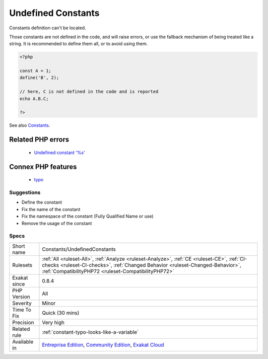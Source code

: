 .. _constants-undefinedconstants:

.. _undefined-constants:

Undefined Constants
+++++++++++++++++++

.. meta::
	:description:
		Undefined Constants: Constants definition can't be located.
	:twitter:card: summary_large_image
	:twitter:site: @exakat
	:twitter:title: Undefined Constants
	:twitter:description: Undefined Constants: Constants definition can't be located
	:twitter:creator: @exakat
	:twitter:image:src: https://www.exakat.io/wp-content/uploads/2020/06/logo-exakat.png
	:og:image: https://www.exakat.io/wp-content/uploads/2020/06/logo-exakat.png
	:og:title: Undefined Constants
	:og:type: article
	:og:description: Constants definition can't be located
	:og:url: https://php-tips.readthedocs.io/en/latest/tips/Constants/UndefinedConstants.html
	:og:locale: en
Constants definition can't be located.

Those constants are not defined in the code, and will raise errors, or use the fallback mechanism of being treated like a string. 
It is recommended to define them all, or to avoid using them.

.. code-block:: php
   
   <?php
   
   const A = 1;
   define('B', 2);
   
   // here, C is not defined in the code and is reported
   echo A.B.C;
   
   ?>

See also `Constants <https://www.php.net/manual/en/language.constants.php>`_.

Related PHP errors 
-------------------

  + `Undefined constant '%s' <https://php-errors.readthedocs.io/en/latest/messages/undefined-constant-%22%25s.html>`_



Connex PHP features
-------------------

  + `typo <https://php-dictionary.readthedocs.io/en/latest/dictionary/typo.ini.html>`_


Suggestions
___________

* Define the constant
* Fix the name of the constant
* Fix the namespace of the constant (Fully Qualified Name or use)
* Remove the usage of the constant




Specs
_____

+--------------+--------------------------------------------------------------------------------------------------------------------------------------------------------------------------------------------------------------------------------------+
| Short name   | Constants/UndefinedConstants                                                                                                                                                                                                         |
+--------------+--------------------------------------------------------------------------------------------------------------------------------------------------------------------------------------------------------------------------------------+
| Rulesets     | :ref:`All <ruleset-All>`, :ref:`Analyze <ruleset-Analyze>`, :ref:`CE <ruleset-CE>`, :ref:`CI-checks <ruleset-CI-checks>`, :ref:`Changed Behavior <ruleset-Changed-Behavior>`, :ref:`CompatibilityPHP72 <ruleset-CompatibilityPHP72>` |
+--------------+--------------------------------------------------------------------------------------------------------------------------------------------------------------------------------------------------------------------------------------+
| Exakat since | 0.8.4                                                                                                                                                                                                                                |
+--------------+--------------------------------------------------------------------------------------------------------------------------------------------------------------------------------------------------------------------------------------+
| PHP Version  | All                                                                                                                                                                                                                                  |
+--------------+--------------------------------------------------------------------------------------------------------------------------------------------------------------------------------------------------------------------------------------+
| Severity     | Minor                                                                                                                                                                                                                                |
+--------------+--------------------------------------------------------------------------------------------------------------------------------------------------------------------------------------------------------------------------------------+
| Time To Fix  | Quick (30 mins)                                                                                                                                                                                                                      |
+--------------+--------------------------------------------------------------------------------------------------------------------------------------------------------------------------------------------------------------------------------------+
| Precision    | Very high                                                                                                                                                                                                                            |
+--------------+--------------------------------------------------------------------------------------------------------------------------------------------------------------------------------------------------------------------------------------+
| Related rule | :ref:`constant-typo-looks-like-a-variable`                                                                                                                                                                                           |
+--------------+--------------------------------------------------------------------------------------------------------------------------------------------------------------------------------------------------------------------------------------+
| Available in | `Entreprise Edition <https://www.exakat.io/entreprise-edition>`_, `Community Edition <https://www.exakat.io/community-edition>`_, `Exakat Cloud <https://www.exakat.io/exakat-cloud/>`_                                              |
+--------------+--------------------------------------------------------------------------------------------------------------------------------------------------------------------------------------------------------------------------------------+


